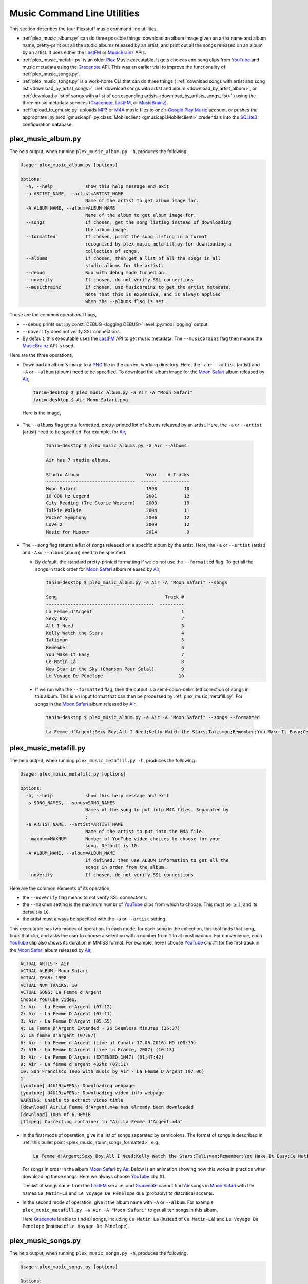 ================================================
Music Command Line Utilities
================================================

This section describes the four Plexstuff music command line utilities.

* :ref:`plex_music_album.py` can do three possible things: download an album image given an artist name and album name; pretty-print out all the studio albums released by an artist; and print out all the songs released on an album by an artist. It uses either the LastFM_ or MusicBrainz_ APIs.

* :ref:`plex_music_metafill.py` is an older Plex_ Music executable. It gets choices and song clips from YouTube_ and music metadata using the Gracenote_ API. This was an earlier trial to improve the functionality of :ref:`plex_music_songs.py`.

* :ref:`plex_music_songs.py` is a work-horse CLI that can do three things ( :ref:`download songs with artist and song list <download_by_artist_songs>`, :ref:`download songs with artist and album <download_by_artist_album>`, or :ref:`download a list of songs with a list of corresponding artists <download_by_artists_songs_list>` ) using the three music metadata services (Gracenote_, LastFM_, or MusicBrainz_).

* :ref:`upload_to_gmusic.py` uploads MP3_ or M4A_ music files to one's `Google Play Music`_ account, or pushes the appropriate :py:mod:`gmusicapi` :py:class:`Mobileclient <gmusicapi.Mobileclient>` credentials into the SQLite3_ configuration database.

.. _plex_music_album.py_label:

plex_music_album.py
^^^^^^^^^^^^^^^^^^^^^^^
The help output, when running ``plex_music_album.py -h``, produces the following.

.. code-block:: bash

     Usage: plex_music_album.py [options]

     Options:
       -h, --help            show this help message and exit
       -a ARTIST_NAME, --artist=ARTIST_NAME
			     Name of the artist to get album image for.
       -A ALBUM_NAME, --album=ALBUM_NAME
			     Name of the album to get album image for.
       --songs               If chosen, get the song listing instead of downloading
			     the album image.
       --formatted           If chosen, print the song listing in a format
			     recognized by plex_music_metafill.py for downloading a
			     collection of songs.
       --albums              If chosen, then get a list of all the songs in all
			     studio albums for the artist.
       --debug               Run with debug mode turned on.
       --noverify            If chosen, do not verify SSL connections.
       --musicbrainz         If chosen, use Musicbrainz to get the artist metadata.
			     Note that this is expensive, and is always applied
			     when the --albums flag is set.

These are the common operational flags,

* ``--debug`` prints out :py:const:`DEBUG <logging.DEBUG>` level :py:mod:`logging` output.

* ``--noverify`` does not verify SSL connections.

* By default, this executable uses the LastFM_ API to get music metadata. The ``--musicbrainz`` flag then means the MusicBrainz_ API is used.
			     
Here are the three operations,

* Download an album's image to a PNG_ file in the current working directory. Here, the ``-a`` or ``--artist`` (artist) and ``-A`` or ``--album`` (album) need to be specified. To download the album image for the `Moon Safari`_ album released by Air_,

  .. code-block:: bash

     tanim-desktop $ plex_music_album.py -a Air -A "Moon Safari"
     tanim-desktop $ Air.Moon Safari.png

  Here is the image,

  .. _plex_music_album_image:
  
  .. figure:: plex-music-cli-figures/Air.Moon_Safari.png
     :width: 100%
     :align: center

.. _plex_music_album_get_albums:
	
* The ``--albums`` flag gets a formatted, pretty-printed list of albums released by an artist.  Here, the ``-a`` or ``--artist`` (artist) need to be specified. For example, for Air_,

   .. code-block:: bash

     tanim-desktop $ plex_music_albums.py -a Air --albums
     
     Air has 7 studio albums.

     Studio Album                         Year    # Tracks
     ---------------------------------  ------  ----------
     Moon Safari                          1998          10
     10 000 Hz Legend                     2001          12
     City Reading (Tre Storie Western)    2003          19
     Talkie Walkie                        2004          11
     Pocket Symphony                      2006          12
     Love 2                               2009          12
     Music for Museum                     2014           9

* The ``--song`` flag returns a list of songs released on a specific album by the artist. Here, the ``-a`` or ``--artist`` (artist) and ``-A`` or ``--album`` (album) need to be specified.

  * By default, the standard pretty-printed formatting if we do not use the ``--formatted`` flag. To get all the songs in track order for `Moon Safari`_ album released by Air_,

    .. code-block:: bash

       tanim-desktop $ plex_music_album.py -a Air -A "Moon Safari" --songs		  

       Song                                        Track #
       ----------------------------------------  ---------
       La Femme d'Argent                                 1
       Sexy Boy                                          2
       All I Need                                        3
       Kelly Watch the Stars                             4
       Talisman                                          5
       Remember                                          6
       You Make It Easy                                  7
       Ce Matin-Là                                       8
       New Star in the Sky (Chanson Pour Solal)          9
       Le Voyage De Pénélope                            10

.. _plex_music_abum_songs_formatted:

  * If we run with the ``--formatted`` flag, then the output is a semi-colon-delimited collection of songs in this album. This is an input format that can then be processed by :ref:`plex_music_metafill.py`. For songs in the `Moon Safari`_ album released by Air_,

    .. code-block:: bash

       tanim-desktop $ plex_music_album.py -a Air -A "Moon Safari" --songs --formatted	    

       La Femme d'Argent;Sexy Boy;All I Need;Kelly Watch the Stars;Talisman;Remember;You Make It Easy;Ce Matin-Là;New Star in the Sky (Chanson Pour Solal);Le Voyage De Pénélope

.. _plex_music_metafill.py_label:

plex_music_metafill.py
^^^^^^^^^^^^^^^^^^^^^^^^
The help output, when running ``plex_music_metafill.py -h``, produces the following.

.. code-block:: bash

     Usage: plex_music_metafill.py [options]

     Options:
       -h, --help            show this help message and exit
       -s SONG_NAMES, --songs=SONG_NAMES
			     Names of the song to put into M4A files. Separated by
			     ;
       -a ARTIST_NAME, --artist=ARTIST_NAME
			     Name of the artist to put into the M4A file.
       --maxnum=MAXNUM       Number of YouTube video choices to choose for your
			     song. Default is 10.
       -A ALBUM_NAME, --album=ALBUM_NAME
			     If defined, then use ALBUM information to get all the
			     songs in order from the album.
       --noverify            If chosen, do not verify SSL connections.	

Here are the common elements of its operation,
       
* the ``--noverify`` flag means to not verify SSL connections.

* the ``--maxnum`` setting is the maximum numbr of YouTube_ clips from which to choose. This must be :math:`\ge 1`, and its default is ``10``.

* the artist must always be specified with the ``-a`` or ``--artist`` setting.

This executable has two modes of operation. In each mode, for each song in the collection, this tool finds that song, finds that clip, and asks the user to choose a selection with a number from ``1`` to at most ``maxnum``. For convenience, each YouTube_ clip also shows its duration in MM:SS format. For example, here I choose YouTube_ clip #1 for the first track in the `Moon Safari`_ album released by Air_,

.. code-block:: bash

     ACTUAL ARTIST: Air
     ACTUAL ALBUM: Moon Safari
     ACTUAL YEAR: 1998
     ACTUAL NUM TRACKS: 10
     ACTUAL SONG: La Femme d'Argent
     Choose YouTube video:
     1: Air - La Femme d'Argent (07:12)
     2: Air - La Femme D'Argent (07:11)
     3: Air - La Femme D'Argent (05:55)
     4: La Femme D'Argent Extended - 26 Seamless Minutes (26:37)
     5: La femme d'argent (07:07)
     6: Air - La Femme d'Argent (Live at Canal+ 17.06.2016) HD (08:39)
     7: AIR - La Femme D'Argent (Live in France, 2007) (10:13)
     8: Air - La Femme D'Argent (EXTENDED 1H47) (01:47:42)
     9: Air - La femme d'argent 432hz (07:11)
     10: San Francisco 1906 with music by Air - La Femme D'Argent (07:06)
     1 
     [youtube] U4U19zwFENs: Downloading webpage
     [youtube] U4U19zwFENs: Downloading video info webpage
     WARNING: Unable to extract video title
     [download] Air.La Femme d'Argent.m4a has already been downloaded
     [download] 100% of 6.90MiB
     [ffmpeg] Correcting container in "Air.La Femme d'Argent.m4a"

* In the first mode of operation, give it a list of songs separated by semicolons. The format of songs is described in :ref:`this bullet point <plex_music_abum_songs_formatted>`, e.g.,

  .. code-block:: bash

     La Femme d'Argent;Sexy Boy;All I Need;Kelly Watch the Stars;Talisman;Remember;You Make It Easy;Ce Matin-Là;New Star in the Sky (Chanson Pour Solal);Le Voyage De Pénélope

  For songs in order in tha album `Moon Safari`_ by Air_. Below is an animation showing how this works in practice when downloading these songs. Here we always choose YouTube_ clip #1.

  .. _plex_music_metafill_songs:

  .. youtube:: PflzMfN4A9w
     :width: 100%

  The list of songs came from the LastFM_ service, and Gracenote_ cannot find Air_ songs in `Moon Safari`_ with the names ``Ce Matin-Là`` and ``Le Voyage De Pénélope`` due (probably) to diacritical accents.

* In the second mode of operation, give it the album name with ``-A`` or ``--album``. For example ``plex_music_metafill.py -a Air -A "Moon Safari"`` to get all ten songs in this album,

  .. _plex_music_metafill_album:

  .. youtube:: OMu5wpb49Sw

  Here Gracenote_ is able to find all songs, including ``Ce Matin La`` (instead of ``Ce Matin-Là``) and ``Le Voyage De Penelope`` (instead of ``Le Voyage De Pénélope``).
  
.. _plex_music_songs.py_label:

plex_music_songs.py
^^^^^^^^^^^^^^^^^^^^^^
The help output, when running ``plex_music_songs.py -h``, produces the following.

.. code-block:: bash

     Usage: plex_music_songs.py [options]

     Options:
       -h, --help            show this help message and exit
       -a ARTIST_NAME, --artist=ARTIST_NAME
			     Name of the artist to put into the M4A file.
       -s SONG_NAMES, --songs=SONG_NAMES
			     Names of the song to put into M4A files. Separated by
			     ;
       --maxnum=MAXNUM       Number of YouTube video choices to choose for each of
			     your songs.Default is 10.
       -A ALBUM_NAME, --album=ALBUM_NAME
			     If defined, then get all the songs in order from the
			     album.
       --new                 If chosen, use the new format for getting the song
			     list. Instead of -a or --artist, will look for
			     --artists. Each artist is separated by a ';'.
       --artists=ARTIST_NAMES
			     List of artists. Each artist is separated by a ';'.
       --lastfm              If chosen, then only use the LastFM API to get song
			     metadata.
       --musicbrainz         If chosen, use Musicbrainz to get the artist metadata.
			     Note that this is expensive.
       --noverify            Do not verify SSL transactions if chosen.
       --debug               Run with debug mode turned on.

In all three operations, here are required arguments or common flags,

* ``-a`` or ``--artist``: the artist must always be specified.

* ``--maxnum`` specifies the maximum number of YouTube_ video clips from which to choose. This number must be :math:`\ge 1`, and its default is ``10``.

* ``--noverify`` does not verify SSL connections.

* ``--debug`` prints out :py:const:`DEBUG <logging.DEBUG>` level :py:mod:`logging` output.
       
The complicated collection of flags and arguments allows ``plex_music_songs.py`` to download a collection of songs in three ways,

* in :numref:`download_by_artist_songs`, by specifying artist and list of songs.

* in :numref:`download_by_artist_album`, by specifying artist and album.

* in :numref:`download_by_artists_songs_list`, by specifying a corresponding list of songs with matching artists.

and using three music metadata services: Gracenote_, LastFM_, and MusicBrainz_. The Gracenote_ service is used or started with by default, but,

* ``--lastfm`` says to use or start with the LastFM_ API.

* ``--musicbrainz`` says to use or start with the MusicBrainz_ API.

* At most only one of ``--lastfm`` or ``--musicbrainz`` can be specified.

Each of the three operations can be either *progressive* or *exclusive*.

.. _progressive_selection:

* *progressive* means that the selection and downloading of songs starts with a given music service. If that service does not work, then it continues by order until successful. For example, if the Gracenote_ service does not work, then try LastFM_; if LastFM_ does not work, then try MusicBrainz_; if MusicBrainz_ does not work, then give up. :numref:`order_progress_music_service` summarizes how this process works, based on the metadata choice flag (``--lastfm``, ``--musicbrainz``, or none). The number in each cell determines the order in which to try until success -- 1 means 1st, 2 means 2nd, etc.

   .. _order_progress_music_service:

   =================  ============  =========  ==============
   metadata flag        Gracenote_  LastFM_    MusicBrainz_
   =================  ============  =========  ==============
   default (no flag)             1  2          3
   ``--lastfm``                  1  2
   ``--musicbrainz``             1
   =================  ============  =========  ==============

.. _exclusive_selection:
   
* *exclusive* means that the selection of downloading of songs *only uses* a single given music service; if the songs cannot be found using it, then it gives up. :numref:`order_exclusive_music_service` summarizes how this process works, matching metadata flag to music service.

  .. _order_exclusive_music_service:

  =================  ============  =========  ==============
  metadata flag      Gracenote_    LastFM_    MusicBrainz_
  =================  ============  =========  ==============
  default (no flag)  1
  ``--lastfm``                     1
  ``--musicbrainz``                           1
  =================  ============  =========  ==============

Once the metadata service finds the metadata for those songs, the CLI provides a selection of YouTube_ clips corresponding to a given song *AND* what the music metadata service thinks is the best match to the selected song. Each clip also shows the length (in MM:SS format) to let you choose one that is high ranking and whose length best matches the song's length.

.. _example_song_youtube_clip:

Here ``plex_music_songs.py`` looks for a song, Remember_ by Air_, using the music service MusicBrainz_,

1. The service finds the match and prints out the artist, album, and song.
       	       	     	 
   .. code-block::
   
      ACTUAL ARTIST: Air
      ACTUAL ALBUM: Moon Safari
      ACTUAL SONG: Remember (02:34)

   MusicBrainz_ always gives the song length after the song name (ACTUAL SONG row). LastFM_ may do so if it can find the song's length (by internally using the MusicBrainz_ API). Gracenote_ does not have the song length information.
   
2. A selection of candidate YouTube_ clips are given, each with duration. I find it best to choose a clip that is as highly ranked as possible and whose duration matches the actual song's duration (if provided).

   .. code-block::

      ACTUAL ARTIST: Air
      ACTUAL ALBUM: Moon Safari
      ACTUAL SONG: Remember (02:34)
      Choose YouTube video:
      1: Air - Remember (04:13)
      2: Remember (02:35)
      3: Air - Remember (02:49)
      4: Remember (David Whitaker Version) (02:22)
      5: Air - Remember – Live in San Francisco (03:04)
      6: Air - Remember (03:41)
      7: Air - Remember – Outside Lands 2016, Live in San Francisco (02:40)
      8: Air - Remember (Original Mix) (03:14)
      9: AIR - Remember live@ FOX Oakland (02:38)
      10: Air - Remember (02:24)

3. Make a selection from the command line, such as ``2`` (because the high ranking clip's duration matches the song's duration very closely). The song then downloads into the file, ``Air.Remember.m4a``, in the current working directory.

   .. code-block:: bash

      ACTUAL ARTIST: Air
      ACTUAL ALBUM: Moon Safari
      ACTUAL SONG: Remember (02:34)
      Choose YouTube video:
      1: Air - Remember (04:13)
      2: Remember (02:35)
      3: Air - Remember (02:49)
      4: Remember (David Whitaker Version) (02:22)
      5: Air - Remember – Live in San Francisco (03:04)
      6: Air - Remember (03:41)
      7: Air - Remember – Outside Lands 2016, Live in San Francisco (02:40)
      8: Air - Remember (Original Mix) (03:14)
      9: AIR - Remember live@ FOX Oakland (02:38)
      10: Air - Remember (02:24)
      2
      [youtube] JqMdhEy4hG8: Downloading webpage
      [youtube] JqMdhEy4hG8: Downloading video info webpage
      WARNING: Unable to extract video title
      [youtube] JqMdhEy4hG8: Downloading js player vflGnuoiU
      [youtube] JqMdhEy4hG8: Downloading js player vflGnuoiU
      [download] Destination: Air.Remember.m4a
      [download] 100% of 2.38MiB in 00:02
      [ffmpeg] Correcting container in "Air.Remember.m4a"

.. _download_by_artist_songs:

download songs using ``--songs`` and ``--artist`` flag
--------------------------------------------------------
Here, one specifies the collection of songs to download by giving the artist and list of songs through ``--songs``. Each song is separated by a ";". The metadata service to use here is :ref:`*progressive* <progressive_selection>`. For example, to get `Don't be Light`_ and `Mer du Japon`_ by Air_ using the MusicBrainz_ service,

.. _plex_music_songs_download_artist_songs:

.. youtube:: W8pmTqFJy68
   :width: 100%

.. _download_by_artist_album:

download songs using ``--artist`` and ``--album`` flag
-------------------------------------------------------
One specifies the collection of songs to download by giving the artist and album through ``--album``. The metadata service to use is :ref:`*progressive* <progressive_selection>`. You can get the list of albums produced by the artist by running :ref:`plex_music_albums.py --artist="artist" --albums <plex_music_album_get_albums>`. :numref:`plex_music_songs_download_artist_album` demonstrates how to get the album `Moon Safari`_ by Air_ using the MusicBrainz_ service,

.. _plex_music_songs_download_artist_album:

.. youtube:: njkhP5VE7Kc
   :width: 100%

.. _download_by_artists_songs_list:

download songs using ``--new``, ``--artists`` and ``--songs``
---------------------------------------------------------------------
Here, one uses the `--new`` flag and specifies, IN ORDER, the artists (using the ``--artists`` argument) and respective songs (using the ``--songs`` argument)  to download the collection of songs. Artists are separated by ";" and songs are separated by ";". The metadata service to use here is :ref:`*exclusive* <exclusive_selection>`. For example, to get these two songs by two different artists using the MusicBrainz_ service,

* `Different <https://youtu.be/YNB2Cw5y66o>`_ by `Ximena Sariñana <https://en.wikipedia.org/wiki/Ximena_Sari%C3%B1ana>`_.

* `Piensa en Mí <https://youtu.be/LkPn2ny5V4E>`_ by `Natalia Lafourcade <https://en.wikipedia.org/wiki/Natalia_Lafourcade>`_.

We run this command,

.. code-block:: bash

   plex_music_service.py --new --artists="Ximena Sariñana;Natalia Lafourcade" -s "Different;Piensa en Mí" --musicbrainz

whose video is shown below,

.. _plex_music_songs_download_artists_songs_list:

.. youtube:: cRvxkGb2q3Y
   :width: 100%

.. _upload_to_gmusic.py_label:

upload_to_gmusic.py
^^^^^^^^^^^^^^^^^^^^^^^^^^
The help output, when running ``upload_to_gmusic.py -h``, produces the following.

.. code-block:: bash

   Usage: upload_to_gmusic.py [options]

   Options:
     -h, --help            show this help message and exit
     -f FILENAMES, --filenames=FILENAMES
			   Give the list of filenames to put into the Google
			   Music Player.
     -P                    If chosen, then push Google Music API Mobileclient
			   credentials into the configuration database.
     --noverify            If chosen, do not verify SSL connections.

The ``--noverify`` flag disables verification of SSL HTTP connections. The standard operation of this tool is to *upload* songs to your `Google Play Music`_ account. The ``-f`` or ``--filenames`` argument can take semicolon-delimited filenames, or standard POSIX globs, for example,

.. code-block:: bash

   upload_to_gmusic.py -f "Air.*m4a"

attempts to upload all filenames that match ``Air.*m4a``.

The other mode of operation, running with the ``-P`` flag without specifying files to upload, attempts to refresh the :py:mod:`gmusicapi` :py:class:`Mobileclient <gmusicapi.Mobileclient>` OAuth2 credentials. Its operation is similar to that of :ref:`plex_store_credentials.py`. These dialogs in the shell appear,

.. code-block:: bash

   tanim-desktop $ upload_to_gmusic.py -P
   Please go to this URL in a browser window:https://accounts.google.com/o/oauth2/auth...
   After giving permission for Google services on your behalf,
   type in the access code:

Second, go to the URL to which you are instructed. Once you copy that URL into your browser, you will follow a set of prompts asking you to choose which Google account to allow access, and to allow permissions for this app to access your `Google Play Music`_ account.

Third, paste the code similar to as described in :ref:`Step #7 <google_step07_oauthtokencopy>` into the interactive text dialog, ``...type in the access code:``. Once successful, you will receive this message in the shell,

.. code-block:: bash

   Success. Stored GMusicAPI Mobileclient credentials.


.. _YouTube: https://www.youtube.com
.. _Deluge: https://en.wikipedia.org/wiki/Deluge_(software)
.. _deluge_console: https://whatbox.ca/wiki/Deluge_Console_Documentation
.. _rsync: https://en.wikipedia.org/wiki/Rsync
.. _Plex: https://plex.tv
.. _`Magnet URI`: https://en.wikipedia.org/wiki/Magnet_URI_scheme
.. _SQLite3: https://www.sqlite.org/index.html
.. _Gracenote: https://developer.gracenote.com/web-api
.. _LastFM: https://www.last.fm/api
.. _MusicBrainz: https://musicbrainz.org/doc/Development/XML_Web_Service/Version_2
.. _PNG: https://en.wikipedia.org/wiki/Portable_Network_Graphics
.. _Air: https://en.wikipedia.org/wiki/Air_(band)
.. _`Moon Safari`: https://en.wikipedia.org/wiki/Moon_Safari
.. _M4A: https://en.wikipedia.org/wiki/MPEG-4_Part_14
.. _MP3: https://en.wikipedia.org/wiki/MP3
.. _`Google Play Music`: https://play.google.com/music/listen
.. _Remember: https://youtu.be/D7umgkNX8NM
.. _`Don't be Light`: https://youtu.be/ysk_dQ39ctE
.. _`Mer du Japon`: https://youtu.be/Sjq4_sHy06U
